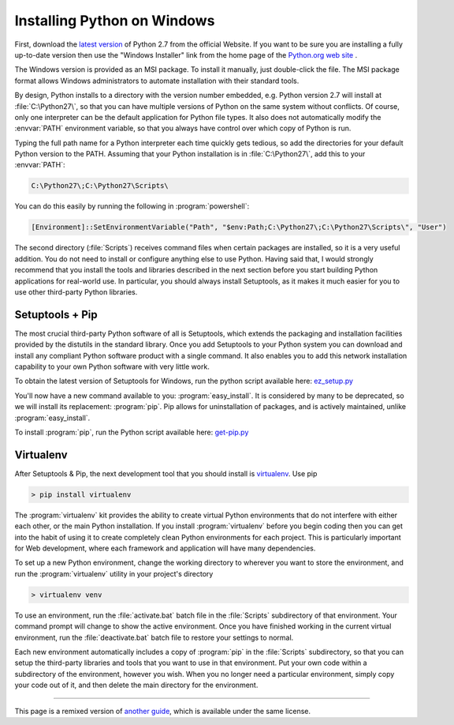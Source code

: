 .. _install-windows:

Installing Python on Windows
============================

First, download the `latest version <http://python.org/ftp/python/2.7.6/python-2.7.6.msi>`_
of Python 2.7 from the official Website. If you want to be sure you are installing a fully
up-to-date version then use the "Windows Installer" link from the home page of the
`Python.org web site <http://python.org>`_ .

The Windows version is provided as an MSI package. To install it manually, just
double-click the file. The MSI package format allows Windows administrators to
automate installation with their standard tools.

By design, Python installs to a directory with the version number embedded,
e.g. Python version 2.7 will install at :file:`C:\Python27\`, so that you can
have multiple versions of Python on the
same system without conflicts. Of course, only one interpreter can be the
default application for Python file types. It also does not automatically
modify the :envvar:`PATH` environment variable, so that you always have control over
which copy of Python is run.

Typing the full path name for a Python interpreter each time quickly gets
tedious, so add the directories for your default Python version to the PATH.
Assuming that your Python installation is in :file:`C:\Python27\`, add this to your
:envvar:`PATH`:

.. code-block:: console

    C:\Python27\;C:\Python27\Scripts\

You can do this easily by running the following in :program:`powershell`:

.. code-block:: console

    [Environment]::SetEnvironmentVariable("Path", "$env:Path;C:\Python27\;C:\Python27\Scripts\", "User")

The second directory (:file:`Scripts`) receives command files when certain
packages are installed, so it is a very useful addition.
You do not need to install or configure anything else to use Python. Having
said that, I would strongly recommend that you install the tools and libraries
described in the next section before you start building Python applications for
real-world use. In particular, you should always install Setuptools, as it
makes it much easier for you to use other third-party Python libraries.

Setuptools + Pip
----------------

The most crucial third-party Python software of all is Setuptools, which
extends the packaging and installation facilities provided by the distutils in
the standard library. Once you add Setuptools to your Python system you can
download and install any compliant Python software product with a single
command. It also enables you to add this network installation capability to
your own Python software with very little work.

To obtain the latest version of Setuptools for Windows, run the python script
available here: `ez_setup.py <https://bitbucket.org/pypa/setuptools/raw/bootstrap/ez_setup.py>`_


You'll now have a new command available to you: :program:`easy_install`. It is
considered by many to be deprecated, so we will install its replacement:
:program:`pip`. Pip allows for uninstallation of packages, and is actively maintained,
unlike :program:`easy_install`.

To install :program:`pip`, run the Python script available here:
`get-pip.py <https://raw.github.com/pypa/pip/master/contrib/get-pip.py>`_


Virtualenv
----------

After Setuptools & Pip, the next development tool that you should install is
`virtualenv <http://pypi.python.org/pypi/virtualenv/>`_. Use pip

.. code-block:: console

    > pip install virtualenv

The :program:`virtualenv` kit provides the ability to create virtual Python environments
that do not interfere with either each other, or the main Python installation.
If you install :program:`virtualenv` before you begin coding then you can get into the
habit of using it to create completely clean Python environments for each
project. This is particularly important for Web development, where each
framework and application will have many dependencies.

To set up a new Python environment, change the working directory to wherever
you want to store the environment, and run the :program:`virtualenv` utility in your
project's directory

.. code-block:: console

    > virtualenv venv

To use an environment, run the :file:`activate.bat` batch file in the :file:`Scripts`
subdirectory of that environment. Your command prompt will change to show the
active environment. Once you have finished working in the current virtual
environment, run the :file:`deactivate.bat` batch file to restore your settings to
normal.

Each new environment automatically includes a copy of :program:`pip` in the
:file:`Scripts` subdirectory, so that you can setup the third-party libraries and
tools that you want to use in that environment. Put your own code within a
subdirectory of the environment, however you wish. When you no longer need a
particular environment, simply copy your code out of it, and then delete the
main directory for the environment.



--------------------------------

This page is a remixed version of `another guide <http://www.stuartellis.eu/articles/python-development-windows/>`_,
which is available under the same license.
